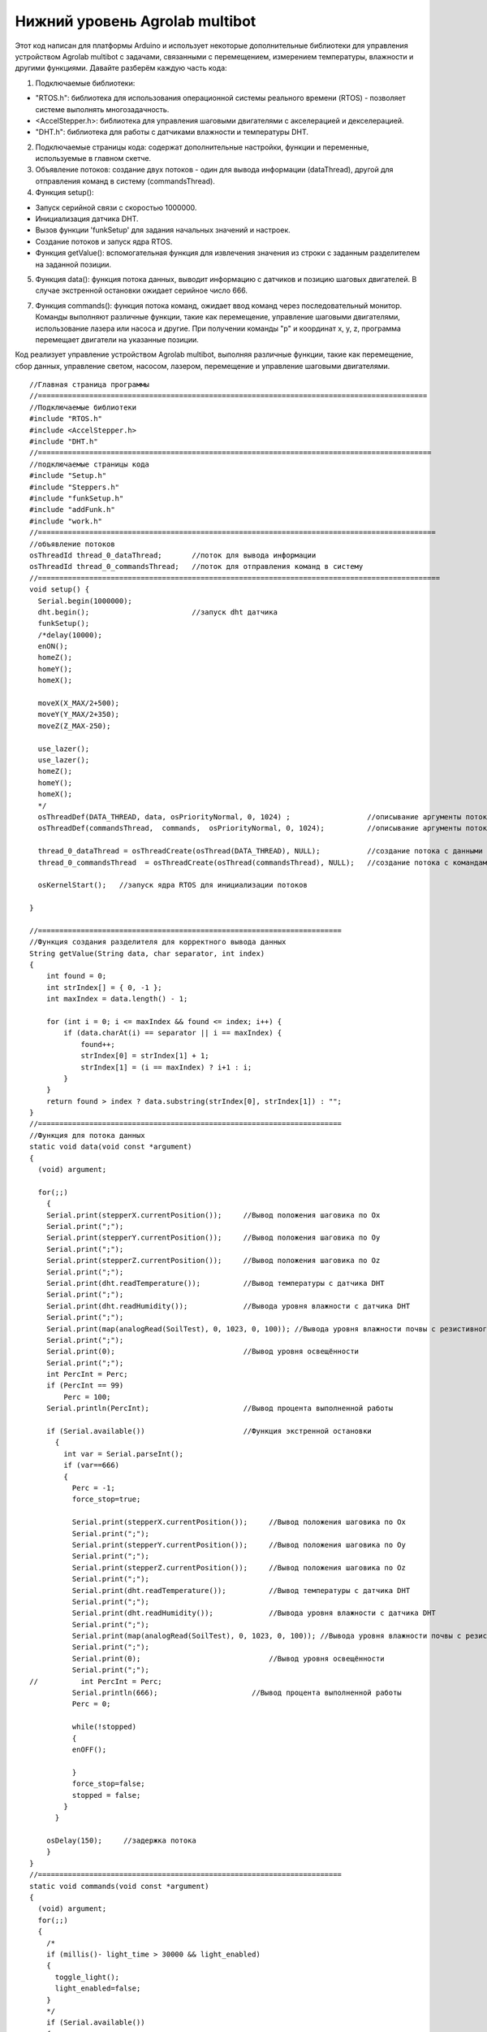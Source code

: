 Нижний уровень Agrolab multibot
===============================

Этот код написан для платформы Arduino и использует некоторые дополнительные библиотеки для управления устройством Agrolab multibot с задачами, связанными с перемещением, измерением температуры, влажности и другими функциями. Давайте разберём каждую часть кода:

1. Подключаемые библиотеки:

- "RTOS.h": библиотека для использования операционной системы реального времени (RTOS) - позволяет системе выполнять многозадачность.

- <AccelStepper.h>: библиотека для управления шаговыми двигателями с акселерацией и декселерацией.

- "DHT.h": библиотека для работы с датчиками влажности и температуры DHT.

2. Подключаемые страницы кода: содержат дополнительные настройки, функции и переменные, используемые в главном скетче.

3. Объявление потоков: создание двух потоков - один для вывода информации (dataThread), другой для отправления команд в систему (commandsThread).

4. Функция setup():

- Запуск серийной связи с скоростью 1000000.

- Инициализация датчика DHT.

- Вызов функции 'funkSetup' для задания начальных значений и настроек.

- Создание потоков и запуск ядра RTOS.

- Функция getValue(): вспомогательная функция для извлечения значения из строки с заданным разделителем на заданной позиции.

5. Функция data(): функция потока данных, выводит информацию с датчиков и позицию шаговых двигателей. В случае экстренной остановки ожидает серийное число 666.

7. Функция commands(): функция потока команд, ожидает ввод команд через последовательный монитор. Команды выполняют различные функции, такие как перемещение, управление шаговыми двигателями, использование лазера или насоса и другие. При получении команды "p" и координат x, y, z, программа перемещает двигатели на указанные позиции.

Код реализует управление устройством Agrolab multibot, выполняя различные функции, такие как перемещение, сбор данных, управление светом, насосом, лазером, перемещение и управление шаговыми двигателями.

::

    //Главная страница программы
    //===========================================================================================
    //Подключаемые библиотеки
    #include "RTOS.h"
    #include <AccelStepper.h>
    #include "DHT.h"
    //============================================================================================
    //подключаемые страницы кода
    #include "Setup.h"
    #include "Steppers.h"
    #include "funkSetup.h"
    #include "addFunk.h"
    #include "work.h"
    //=============================================================================================
    //объявление потоков
    osThreadId thread_0_dataThread;       //поток для вывода информации
    osThreadId thread_0_commandsThread;   //поток для отправления команд в систему
    //==============================================================================================
    void setup() {
      Serial.begin(1000000);
      dht.begin();                        //запуск dht датчика                      
      funkSetup(); 
      /*delay(10000);
      enON();
      homeZ();
      homeY();
      homeX();
    
      moveX(X_MAX/2+500);
      moveY(Y_MAX/2+350);
      moveZ(Z_MAX-250);
      
      use_lazer();
      use_lazer();
      homeZ();
      homeY();
      homeX();
      */
      osThreadDef(DATA_THREAD, data, osPriorityNormal, 0, 1024) ;                  //описывание аргументы потока с данными
      osThreadDef(commandsThread,  commands,  osPriorityNormal, 0, 1024);          //описывание аргументы потока с командами
      
      thread_0_dataThread = osThreadCreate(osThread(DATA_THREAD), NULL);           //создание потока с данными
      thread_0_commandsThread  = osThreadCreate(osThread(commandsThread), NULL);   //создание потока с командами
      
      osKernelStart();   //запуск ядра RTOS для инициализации потоков
    
    }
    
    //=======================================================================
    //Функция создания разделителя для корректного вывода данных
    String getValue(String data, char separator, int index)
    {
        int found = 0;
        int strIndex[] = { 0, -1 };
        int maxIndex = data.length() - 1;
    
        for (int i = 0; i <= maxIndex && found <= index; i++) {
            if (data.charAt(i) == separator || i == maxIndex) {
                found++;
                strIndex[0] = strIndex[1] + 1;
                strIndex[1] = (i == maxIndex) ? i+1 : i;
            }
        }
        return found > index ? data.substring(strIndex[0], strIndex[1]) : "";
    }
    //=======================================================================
    //Функция для потока данных
    static void data(void const *argument)
    {   
      (void) argument;    
        
      for(;;)
        {                     
        Serial.print(stepperX.currentPosition());     //Вывод положения шаговика по Ох
        Serial.print(";");
        Serial.print(stepperY.currentPosition());     //Вывод положения шаговика по Оy
        Serial.print(";");
        Serial.print(stepperZ.currentPosition());     //Вывод положения шаговика по Оz
        Serial.print(";");
        Serial.print(dht.readTemperature());          //Вывод температуры с датчика DHT
        Serial.print(";");
        Serial.print(dht.readHumidity());             //Вывода уровня влажности с датчика DHT
        Serial.print(";");
        Serial.print(map(analogRead(SoilTest), 0, 1023, 0, 100)); //Вывода уровня влажности почвы с резистивного датчика влажности почвы
        Serial.print(";");
        Serial.print(0);                              //Вывод уровня освещённости
        Serial.print(";");
        int PercInt = Perc;
        if (PercInt == 99)
            Perc = 100;
        Serial.println(PercInt);                      //Вывод процента выполненной работы
      
        if (Serial.available())                       //Функция экстренной остановки
          {
            int var = Serial.parseInt();
            if (var==666)
            {
              Perc = -1;
              force_stop=true;
    
              Serial.print(stepperX.currentPosition());     //Вывод положения шаговика по Ох
              Serial.print(";");
              Serial.print(stepperY.currentPosition());     //Вывод положения шаговика по Оy
              Serial.print(";");
              Serial.print(stepperZ.currentPosition());     //Вывод положения шаговика по Оz
              Serial.print(";");
              Serial.print(dht.readTemperature());          //Вывод температуры с датчика DHT
              Serial.print(";");
              Serial.print(dht.readHumidity());             //Вывода уровня влажности с датчика DHT
              Serial.print(";");
              Serial.print(map(analogRead(SoilTest), 0, 1023, 0, 100)); //Вывода уровня влажности почвы с резистивного датчика влажности почвы
              Serial.print(";");
              Serial.print(0);                              //Вывод уровня освещённости
              Serial.print(";");
    //          int PercInt = Perc;
              Serial.println(666);                      //Вывод процента выполненной работы
              Perc = 0;
              
              while(!stopped)
              {
              enOFF();
              
              }
              force_stop=false;
              stopped = false;
            }
          }
          
        osDelay(150);     //задержка потока
        }
    }
    //=======================================================================
    static void commands(void const *argument)
    {
      (void) argument;
      for(;;)
      { 
        /*                      
        if (millis()- light_time > 30000 && light_enabled)
        {
          toggle_light();
          light_enabled=false;
        }
        */
        if (Serial.available())
        {
          serial_command = Serial.readStringUntil('\n');
          if (serial_command[0]=='p' && serial_command[1]==' ')
          {
            String sx,sy,sz;
            sx = getValue(serial_command, ' ', 1);
            sy = getValue(serial_command, ' ', 2);
            sz = getValue(serial_command, ' ', 3);
      
            int x,y,z;
            x = ::atof(sx.c_str());
            y = ::atof(sy.c_str());
            z = ::atof(sz.c_str());
            
            moveX(x);
            moveY(y);
            moveZ(z);
          }
          else
          {
            //возможно понадобится делать отдельный поток, но нужно организовать сброс команды по отдельной команде 
            //int var = Serial.parseInt();
            int var = ::atof(serial_command.c_str());
            switch (var) {
              case 1:
                enON();
                homeALL();
                water();
                Perc = 0;
                break;
              case 2:
                enON();
                homeZ();
                homeY();
                homeX();
                laser();
                Perc = 0;
                break;
              case 3:
                enON();
                homeALL();
                gather();
                Perc = 0;
                break;
              case 4:
                enON();
                homeALL();
                drill();
                Perc = 0;
                break;
              case 5:
                enON();
                homeALL();
                break;
              case 6:
                enOFF();
                break;
              case 7:
                enON();
                break;
              case 8:
                enON();
                homeALL();
                fork();
                Perc = 0;
                break;
              case 9:
                toggle_light();
                break;
              case 10:
                enON();
                homeX();
                break;
              case 11:
                enON();
                homeY();
                break;
              case 12:
                enON();
                homeZ();
                break;
              case 13:
                enON();
                homeALL();
                SeedGather();
                Perc = 0;
                break;
              case 14:
                enON();
                toggle_pump();
                break;
              case 15:
                enON();
                lazer_on();
                break;
              case 16:
                enON();
                lazer_off();
                break;
            }
          }
        }
        osDelay(10); 
      }
    }
    //=======================================================================
